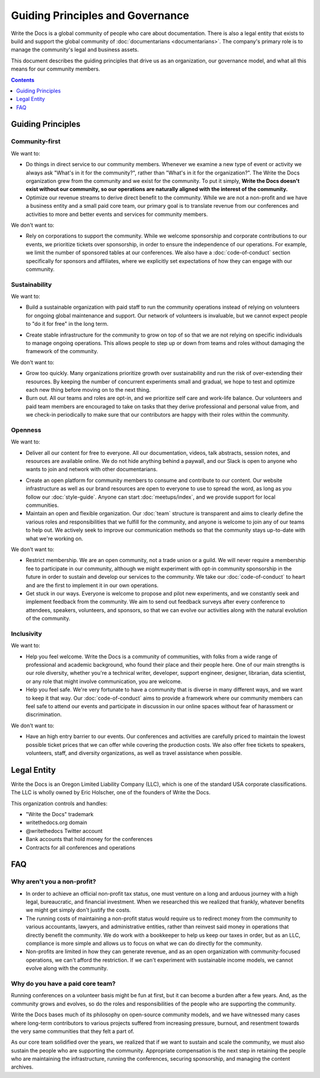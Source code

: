 Guiding Principles and Governance
=================================

Write the Docs is a global community of people who care about documentation.
There is also a legal entity that exists to build and support the global community of :doc:`documentarians <documentarians>`.
The company's primary role is to manage the community's legal and business assets.

This document describes the guiding principles that drive us as an organization, our governance model, and what all this means for our community members.

.. contents:: Contents
   :local:
   :backlinks: none
   :depth: 1

Guiding Principles
------------------

Community-first
~~~~~~~~~~~~~~~

We want to:

* Do things in direct service to our community members. Whenever we examine a new type of event or activity we always ask "What's in it for the community?", rather than "What's in it for the organization?". The Write the Docs organization grew from the community and we exist for the community. To put it simply, **Write the Docs doesn't exist without our community, so our operations are naturally aligned with the interest of the community.**

* Optimize our revenue streams to derive direct benefit to the community. While we are not a non-profit and we have a business entity and a small paid core team, our primary goal is to translate revenue from our conferences and activities to more and better events and services for community members.

We don't want to:

* Rely on corporations to support the community. While we welcome sponsorship and corporate contributions to our events, we prioritize tickets over sponsorship, in order to ensure the independence of our operations. For example, we limit the number of sponsored tables at our conferences. We also have a :doc:`code-of-conduct` section specifically for sponsors and affiliates, where we explicitly set expectations of how they can engage with our community.

Sustainability
~~~~~~~~~~~~~~

We want to:

.. vale off

* Build a sustainable organization with paid staff to run the community operations instead of relying on volunteers for ongoing global maintenance and support. Our network of volunteers is invaluable, but we cannot expect people to "do it for free" in the long term.

.. vale on

* Create stable infrastructure for the community to grow on top of so that we are not relying on specific individuals to manage ongoing operations. This allows people to step up or down from teams and roles without damaging the framework of the community.

We don't want to:

* Grow too quickly. Many organizations prioritize growth over sustainability and run the risk of over-extending their resources. By keeping the number of concurrent experiments small and gradual, we hope to test and optimize each new thing before moving on to the next thing.

* Burn out. All our teams and roles are opt-in, and we prioritize self care and work-life balance. Our volunteers and paid team members are encouraged to take on tasks that they derive professional and personal value from, and we check-in periodically to make sure that our contributors are happy with their roles within the community.

Openness
~~~~~~~~

We want to:

.. vale off

* Deliver all our content for free to everyone. All our documentation, videos, talk abstracts, session notes, and resources are available online. We do not hide anything behind a paywall, and our Slack is open to anyone who wants to join and network with other documentarians.

.. vale on

* Create an open platform for community members to consume and contribute to our content. Our website infrastructure as well as our brand resources are open to everyone to use to spread the word, as long as you follow our :doc:`style-guide`. Anyone can start :doc:`meetups/index`, and we provide support for local communities.

* Maintain an open and flexible organization. Our :doc:`team` structure is transparent and aims to clearly define the various roles and responsibilities that we fulfill for the community, and anyone is welcome to join any of our teams to help out. We actively seek to improve our communication methods so that the community stays up-to-date with what we're working on.

We don't want to:

* Restrict membership. We are an open community, not a trade union or a guild. We will never require a membership fee to participate in our community, although we might experiment with opt-in community sponsorship in the future in order to sustain and develop our services to the community. We take our :doc:`code-of-conduct` to heart and are the first to implement it in our own operations.

* Get stuck in our ways. Everyone is welcome to propose and pilot new experiments, and we constantly seek and implement feedback from the community. We aim to send out feedback surveys after every conference to attendees, speakers, volunteers, and sponsors, so that we can evolve our activities along with the natural evolution of the community.

Inclusivity
~~~~~~~~~~~

We want to:

* Help you feel welcome. Write the Docs is a community of communities, with folks from a wide range of professional and academic background, who found their place and their people here. One of our main strengths is our role diversity, whether you're a technical writer, developer, support engineer, designer, librarian, data scientist, or any role that might involve communication, you are welcome.

* Help you feel safe. We're very fortunate to have a community that is diverse in many different ways, and we want to keep it that way. Our :doc:`code-of-conduct` aims to provide a framework where our community members can feel safe to attend our events and participate in discussion in our online spaces without fear of harassment or discrimination.

We don't want to:

* Have an high entry barrier to our events. Our conferences and activities are carefully priced to maintain the lowest possible ticket prices that we can offer while covering the production costs. We also offer free tickets to speakers, volunteers, staff, and diversity organizations, as well as travel assistance when possible.

Legal Entity
------------

Write the Docs is an Oregon Limited Liability Company (LLC), which is one of the standard USA corporate classifications. The LLC is wholly owned by Eric Holscher, one of the founders of Write the Docs.

This organization controls and handles:

* "Write the Docs" trademark
* writethedocs.org domain
* @writethedocs Twitter account
* Bank accounts that hold money for the conferences
* Contracts for all conferences and operations

FAQ
---

Why aren't you a non-profit?
~~~~~~~~~~~~~~~~~~~~~~~~~~~~

* In order to achieve an official non-profit tax status, one must venture on a long and arduous journey with a high legal, bureaucratic, and financial investment. When we researched this we realized that frankly, whatever benefits we might get simply don't justify the costs.

* The running costs of maintaining a non-profit status would require us to redirect money from the community to various accountants, lawyers, and administrative entities, rather than reinvest said money in operations that directly benefit the community. We do work with a bookkeeper to help us keep our taxes in order, but as an LLC, compliance is more simple and allows us to focus on what we can do directly for the community.

* Non-profits are limited in how they can generate revenue, and as an open organization with community-focused operations, we can't afford the restriction. If we can't experiment with sustainable income models, we cannot evolve along with the community.

Why do you have a paid core team?
~~~~~~~~~~~~~~~~~~~~~~~~~~~~~~~~~

Running conferences on a volunteer basis might be fun at first, but it can become a burden after a few years. And, as the community grows and evolves, so do the roles and responsibilities of the people who are supporting the community.

Write the Docs bases much of its philosophy on open-source community models, and we have witnessed many cases where long-term contributors to various projects suffered from increasing pressure, burnout, and resentment towards the very same communities that they felt a part of.

As our core team solidified over the years, we realized that if we want to sustain and scale the community, we must also sustain the people who are supporting the community. Appropriate compensation is the next step in retaining the people who are maintaining the infrastructure, running the conferences, securing sponsorship, and managing the content archives.
